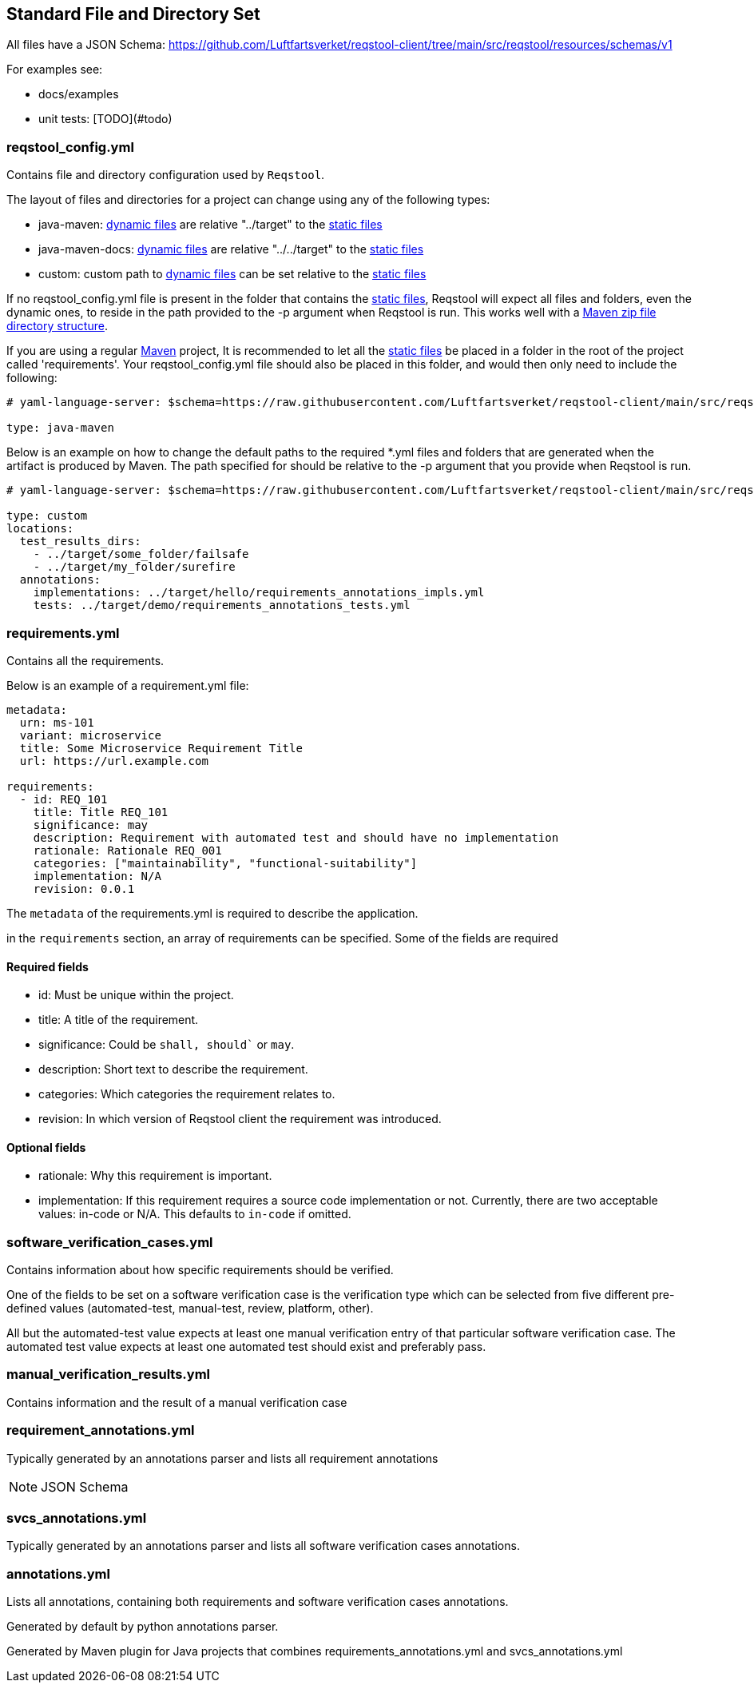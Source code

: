 == Standard File and Directory Set

All files have a JSON Schema: https://github.com/Luftfartsverket/reqstool-client/tree/main/src/reqstool/resources/schemas/v1

For examples see:

* docs/examples
* unit tests: [TODO](#todo)

[[reqstool_config]]
=== reqstool_config.yml
Contains file and directory configuration used by `Reqstool`.

The layout of files and directories for a project can change using any of the following types:

* java-maven: xref:data.adoc#dynamic-directory-structure[dynamic files] are relative "../target" to the xref:data.adoc#static-directory-structure[static files]
* java-maven-docs: xref:data.adoc#dynamic-directory-structure[dynamic files] are relative "../../target" to the xref:data.adoc#static-directory-structure[static files]
* custom: custom path to xref:data.adoc#dynamic-directory-structure[dynamic files] can be set relative to the xref:data.adoc#static-directory-structure[static files]

If no reqstool_config.yml file is present in the folder that contains the xref:data.adoc#static-directory-structure[static files], Reqstool will expect all files and folders, even the dynamic ones, to reside in the path provided to the -p argument when Reqstool is run. This works well with a xref:data.adoc#maven-artifact-zip-directory-structure[Maven zip file directory structure]. 


If you are using a regular xref:data.adoc#java-maven-directory-structure[Maven] project, It is recommended to let all the xref:data.adoc#static-directory-structure[static files] be placed in a folder in the root of the project called 'requirements'. Your reqstool_config.yml file should also be placed in this folder, and would then only need to include the following:

```yaml
# yaml-language-server: $schema=https://raw.githubusercontent.com/Luftfartsverket/reqstool-client/main/src/reqstool/resources/schemas/v1/reqstool_config.schema.json

type: java-maven
```


Below is an example on how to change the default paths to the required *.yml files and folders that are generated when the artifact is produced by Maven. The path specified for should be relative to the -p argument that you provide when Reqstool is run. 

```yaml
# yaml-language-server: $schema=https://raw.githubusercontent.com/Luftfartsverket/reqstool-client/main/src/reqstool/resources/schemas/v1/reqstool_config.schema.json

type: custom 
locations:
  test_results_dirs:
    - ../target/some_folder/failsafe
    - ../target/my_folder/surefire
  annotations:
    implementations: ../target/hello/requirements_annotations_impls.yml
    tests: ../target/demo/requirements_annotations_tests.yml

```

=== requirements.yml

Contains all the requirements.

Below is an example of a requirement.yml file:

```yaml
metadata:
  urn: ms-101
  variant: microservice
  title: Some Microservice Requirement Title
  url: https://url.example.com

requirements:
  - id: REQ_101
    title: Title REQ_101
    significance: may
    description: Requirement with automated test and should have no implementation
    rationale: Rationale REQ_001
    categories: ["maintainability", "functional-suitability"]
    implementation: N/A
    revision: 0.0.1
```

The `metadata` of the requirements.yml is required to describe the application.

in the `requirements` section, an array of requirements can be specified. Some of the fields are required

==== Required fields

* id: Must be unique within the project.
* title: A title of the requirement.
* significance: Could be `shall, should`` or `may`.
* description: Short text to describe the requirement.
* categories: Which categories the requirement relates to.
* revision: In which version of Reqstool client the requirement was introduced.

==== Optional fields

* rationale: Why this requirement is important.
* implementation: If this requirement requires a source code implementation or not. Currently, there are two acceptable values: in-code or N/A. This defaults to `in-code` if omitted. 


=== software_verification_cases.yml

Contains information about how specific requirements should be verified.

One of the fields to be set on a software verification case is the verification type which can be selected from five different pre-defined values (automated-test, manual-test, review, platform, other).

All but the automated-test value expects at least one manual verification entry of that particular software verification case. The automated test value expects at least one automated test should exist and preferably pass. 

=== manual_verification_results.yml
Contains information and the result of a manual verification case

=== requirement_annotations.yml

Typically generated by an annotations parser and lists all requirement annotations 

NOTE: JSON Schema

=== svcs_annotations.yml

Typically generated by an annotations parser and lists all software verification cases annotations.

=== annotations.yml

Lists all annotations, containing both requirements and software verification cases annotations.

Generated by default by python annotations parser.

Generated by Maven plugin for Java projects that combines requirements_annotations.yml and svcs_annotations.yml

